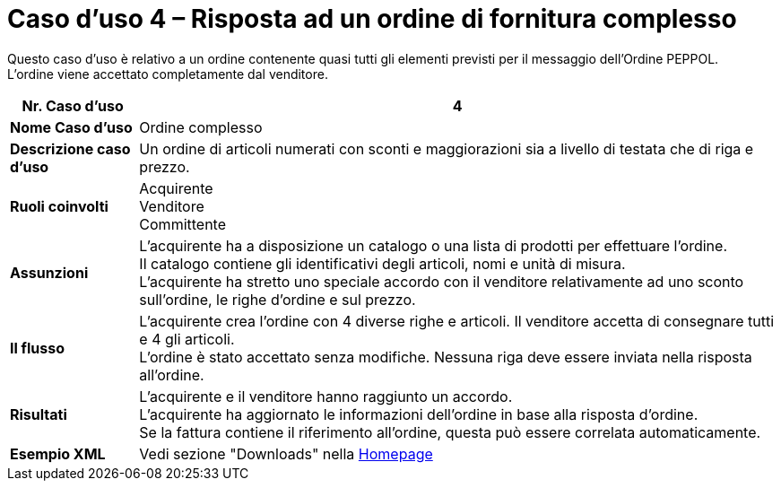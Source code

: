 [[use-case-4-complex-ordering]]
= Caso d’uso 4 – Risposta ad un ordine di fornitura complesso

Questo caso d’uso è relativo a un ordine contenente quasi tutti gli elementi previsti per il messaggio dell’Ordine PEPPOL. +
L’ordine viene accettato completamente dal venditore.

[cols="1s,5",options="header"]
|====
|Nr. Caso d'uso
|4

|Nome Caso d'uso
|Ordine complesso

|Descrizione caso d'uso
|Un ordine di articoli numerati con sconti e maggiorazioni sia a livello di testata che di riga e prezzo.


|Ruoli coinvolti
|Acquirente +
Venditore +
Committente

|Assunzioni
|L’acquirente ha a disposizione un catalogo o una lista di prodotti per effettuare l’ordine. +
Il catalogo contiene gli identificativi degli articoli, nomi e unità di misura. +
L’acquirente ha stretto uno speciale accordo con il venditore relativamente ad uno sconto sull’ordine, le righe d’ordine e sul prezzo.

|Il flusso
|L’acquirente crea l’ordine con 4 diverse righe e articoli. Il venditore accetta di consegnare tutti e 4 gli articoli. +
L’ordine è stato accettato senza modifiche. Nessuna riga deve essere inviata nella risposta all’ordine.

|Risultati
|L’acquirente e il venditore hanno raggiunto un accordo. +
L’acquirente ha aggiornato le informazioni dell’ordine in base alla risposta d’ordine. +
Se la fattura contiene il riferimento all’ordine, questa può essere correlata automaticamente.

|Esempio XML
|Vedi sezione "Downloads" nella link:../../../../../../[Homepage]
|====
